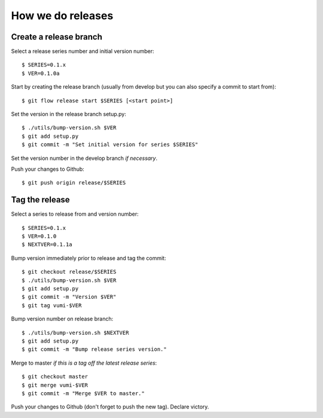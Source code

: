 .. How to do a release

How we do releases
==================

Create a release branch
-----------------------

Select a release series number and initial version number::

    $ SERIES=0.1.x
    $ VER=0.1.0a

Start by creating the release branch (usually from develop but you can
also specify a commit to start from)::

    $ git flow release start $SERIES [<start point>]

Set the version in the release branch setup.py::

    $ ./utils/bump-version.sh $VER
    $ git add setup.py
    $ git commit -m "Set initial version for series $SERIES"

Set the version number in the develop branch *if necessary*.

Push your changes to Github::

    $ git push origin release/$SERIES


Tag the release
---------------

Select a series to release from and version number::

    $ SERIES=0.1.x
    $ VER=0.1.0
    $ NEXTVER=0.1.1a

Bump version immediately prior to release and tag the commit::

    $ git checkout release/$SERIES
    $ ./utils/bump-version.sh $VER
    $ git add setup.py
    $ git commit -m "Version $VER"
    $ git tag vumi-$VER

Bump version number on release branch::

    $ ./utils/bump-version.sh $NEXTVER
    $ git add setup.py
    $ git commit -m "Bump release series version."

Merge to master *if this is a tag off the latest release series*::

    $ git checkout master
    $ git merge vumi-$VER
    $ git commit -m "Merge $VER to master."

Push your changes to Github (don't forget to push the new
tag). Declare victory.
